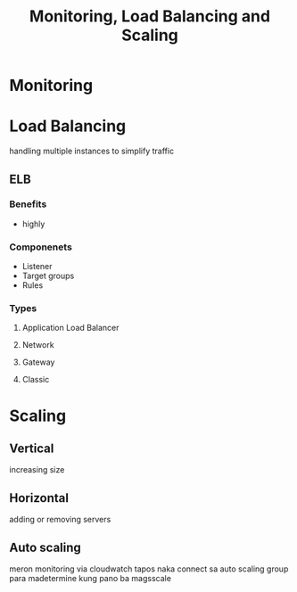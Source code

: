 :PROPERTIES:
:ID:       286923bc-46c1-4f23-bf08-dec86df84b57
:END:
#+title: Monitoring, Load Balancing and Scaling
* Monitoring
* Load Balancing
handling multiple instances to simplify traffic
** ELB
*** Benefits
- highly
*** Componenets
- Listener
- Target groups
- Rules
*** Types
**** Application Load Balancer
**** Network
**** Gateway
**** Classic

* Scaling
** Vertical
increasing size
** Horizontal
adding or removing servers
** Auto scaling
meron monitoring via cloudwatch tapos naka connect sa auto scaling group para madetermine kung pano ba magsscale
